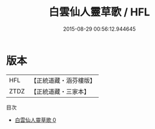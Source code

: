 #+TITLE: 白雲仙人靈草歌 / HFL

#+DATE: 2015-08-29 00:56:12.944645
* 版本
 |       HFL|【正統道藏・涵芬樓版】|
 |      ZTDZ|【正統道藏・三家本】|
目次
 - [[file:KR5c0332_000.txt][白雲仙人靈草歌 0]]
